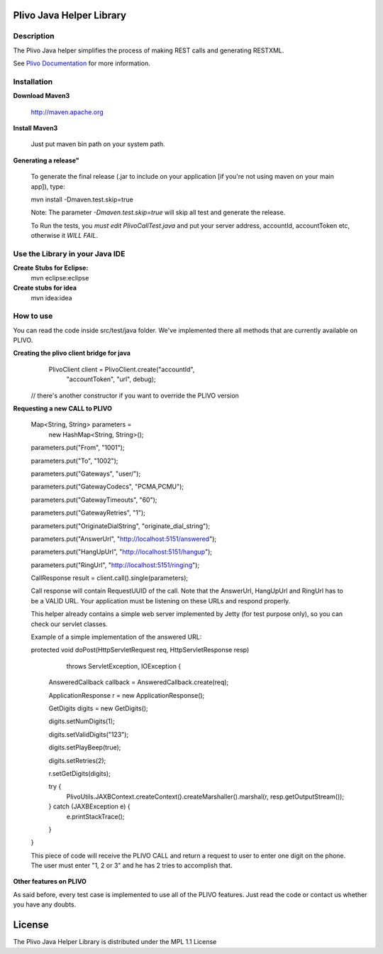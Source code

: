 
Plivo Java Helper Library
---------------------------

Description
~~~~~~~~~~~

The Plivo Java helper simplifies the process of making REST calls and generating RESTXML.

See `Plivo Documentation <http://www.plivo.org/docs/>`_ for more information.


Installation
~~~~~~~~~~~~~

**Download Maven3**
    
    http://maven.apache.org

**Install Maven3**
    
    Just put maven bin path on your system path.

**Generating a release"**

	To generate the final release (.jar to include on your application [if you're not using maven on your main app]), type:
	
	mvn install -Dmaven.test.skip=true
	
	Note: The parameter *-Dmaven.test.skip=true* will skip all test and generate the release.
	
	To Run the tests, you *must edit PlivoCallTest.java* and put your server address, accountId, accountToken etc, otherwise
	it *WILL FAIL*.

**Use the Library in your Java IDE**
~~~~~~~~~~~~~~~~~~~~~~~~~~~~~~~~~~

**Create Stubs for Eclipse:**
    mvn eclipse:eclipse

**Create stubs for idea**
    mvn idea:idea


How to use
~~~~~~~~~~~~~
You can read the code inside src/test/java folder. We've implemented there all methods that are
currently available on PLIVO.

**Creating the plivo client bridge for java**
   PlivoClient client = PlivoClient.create("accountId",
				"accountToken",
				"url", debug);
  // there's another constructor if you want to override the PLIVO version

**Requesting a new CALL to PLIVO**

	Map<String, String> parameters = 
		new HashMap<String, String>();
	
	parameters.put("From", "1001");
	
	parameters.put("To", "1002");
	
	parameters.put("Gateways", "user/");
	
	parameters.put("GatewayCodecs", "PCMA,PCMU");
	
	parameters.put("GatewayTimeouts", "60");
	
	parameters.put("GatewayRetries", "1");
	
	parameters.put("OriginateDialString", "originate_dial_string");
	
	parameters.put("AnswerUrl", "http://localhost:5151/answered");
	
	parameters.put("HangUpUrl", "http://localhost:5151/hangup");
	
	parameters.put("RingUrl", "http://localhost:5151/ringing");

	CallResponse result = client.call().single(parameters);

	Call response will contain RequestUUID of the call.
	Note that the AnswerUrl, HangUpUrl and RingUrl has to be a VALID URL. Your application must be
	listening on these URLs and respond properly. 
	
	This helper already contains a simple web server implemented by Jetty (for test purpose only), so you can check our servlet classes.
	
	Example of a simple implementation of the answered URL:
	
	protected void doPost(HttpServletRequest req, HttpServletResponse resp)
			throws ServletException, IOException {
			
		AnsweredCallback callback = AnsweredCallback.create(req);
		
		ApplicationResponse r = new ApplicationResponse();
		
		GetDigits digits = new GetDigits();
		
		digits.setNumDigits(1);
		
		digits.setValidDigits("123");
		
		digits.setPlayBeep(true);
		
		digits.setRetries(2);
		
		r.setGetDigits(digits);
		
		try {
			PlivoUtils.JAXBContext.createContext().createMarshaller().marshal(r, resp.getOutputStream());
		} catch (JAXBException e) {
			e.printStackTrace();
		}
	}
	
	This piece of code will receive the PLIVO CALL and return a request to user to enter
	one digit on the phone. The user must enter "1, 2 or 3" and he has 2 tries to accomplish that.
		
**Other features on PLIVO**	

As said before, every test case is implemented to use all of the PLIVO features.
Just read the code or contact us whether you have any doubts.

License
-------

The Plivo Java Helper Library is distributed under the MPL 1.1 License